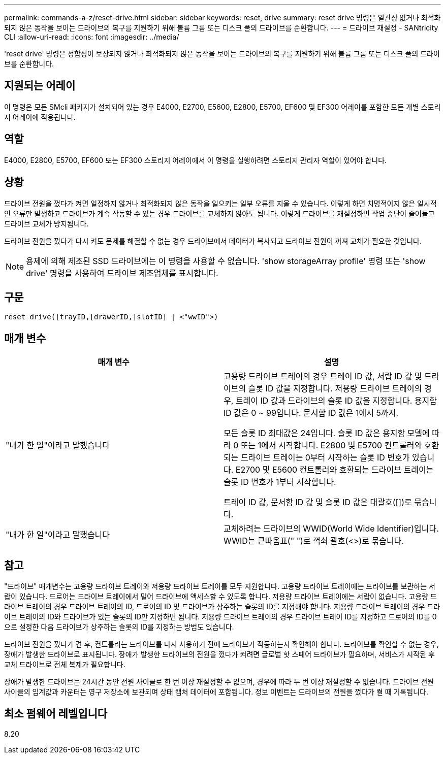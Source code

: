 ---
permalink: commands-a-z/reset-drive.html 
sidebar: sidebar 
keywords: reset, drive 
summary: reset drive 명령은 일관성 없거나 최적화되지 않은 동작을 보이는 드라이브의 복구를 지원하기 위해 볼륨 그룹 또는 디스크 풀의 드라이브를 순환합니다. 
---
= 드라이브 재설정 - SANtricity CLI
:allow-uri-read: 
:icons: font
:imagesdir: ../media/


[role="lead"]
'reset drive' 명령은 정합성이 보장되지 않거나 최적화되지 않은 동작을 보이는 드라이브의 복구를 지원하기 위해 볼륨 그룹 또는 디스크 풀의 드라이브를 순환합니다.



== 지원되는 어레이

이 명령은 모든 SMcli 패키지가 설치되어 있는 경우 E4000, E2700, E5600, E2800, E5700, EF600 및 EF300 어레이를 포함한 모든 개별 스토리지 어레이에 적용됩니다.



== 역할

E4000, E2800, E5700, EF600 또는 EF300 스토리지 어레이에서 이 명령을 실행하려면 스토리지 관리자 역할이 있어야 합니다.



== 상황

드라이브 전원을 껐다가 켜면 일정하지 않거나 최적화되지 않은 동작을 일으키는 일부 오류를 지울 수 있습니다. 이렇게 하면 치명적이지 않은 일시적인 오류만 발생하고 드라이브가 계속 작동할 수 있는 경우 드라이브를 교체하지 않아도 됩니다. 이렇게 드라이브를 재설정하면 작업 중단이 줄어들고 드라이브 교체가 방지됩니다.

드라이브 전원을 껐다가 다시 켜도 문제를 해결할 수 없는 경우 드라이브에서 데이터가 복사되고 드라이브 전원이 꺼져 교체가 필요한 것입니다.

[NOTE]
====
용제에 의해 제조된 SSD 드라이브에는 이 명령을 사용할 수 없습니다. 'show storageArray profile' 명령 또는 'show drive' 명령을 사용하여 드라이브 제조업체를 표시합니다.

====


== 구문

[source, cli]
----
reset drive([trayID,[drawerID,]slotID] | <"wwID">)
----


== 매개 변수

|===
| 매개 변수 | 설명 


 a| 
"내가 한 일"이라고 말했습니다
 a| 
고용량 드라이브 트레이의 경우 트레이 ID 값, 서랍 ID 값 및 드라이브의 슬롯 ID 값을 지정합니다. 저용량 드라이브 트레이의 경우, 트레이 ID 값과 드라이브의 슬롯 ID 값을 지정합니다. 용지함 ID 값은 0 ~ 99입니다. 문서함 ID 값은 1에서 5까지.

모든 슬롯 ID 최대값은 24입니다. 슬롯 ID 값은 용지함 모델에 따라 0 또는 1에서 시작합니다. E2800 및 E5700 컨트롤러와 호환되는 드라이브 트레이는 0부터 시작하는 슬롯 ID 번호가 있습니다. E2700 및 E5600 컨트롤러와 호환되는 드라이브 트레이는 슬롯 ID 번호가 1부터 시작합니다.

트레이 ID 값, 문서함 ID 값 및 슬롯 ID 값은 대괄호([])로 묶습니다.



 a| 
"내가 한 일"이라고 말했습니다
 a| 
교체하려는 드라이브의 WWID(World Wide Identifier)입니다. WWID는 큰따옴표(" ")로 꺽쇠 괄호(<>)로 묶습니다.

|===


== 참고

"드라이브" 매개변수는 고용량 드라이브 트레이와 저용량 드라이브 트레이를 모두 지원합니다. 고용량 드라이브 트레이에는 드라이브를 보관하는 서랍이 있습니다. 드로어는 드라이브 트레이에서 밀어 드라이브에 액세스할 수 있도록 합니다. 저용량 드라이브 트레이에는 서랍이 없습니다. 고용량 드라이브 트레이의 경우 드라이브 트레이의 ID, 드로어의 ID 및 드라이브가 상주하는 슬롯의 ID를 지정해야 합니다. 저용량 드라이브 트레이의 경우 드라이브 트레이의 ID와 드라이브가 있는 슬롯의 ID만 지정하면 됩니다. 저용량 드라이브 트레이의 경우 드라이브 트레이 ID를 지정하고 드로어의 ID를 0으로 설정한 다음 드라이브가 상주하는 슬롯의 ID를 지정하는 방법도 있습니다.

드라이브 전원을 껐다가 켠 후, 컨트롤러는 드라이브를 다시 사용하기 전에 드라이브가 작동하는지 확인해야 합니다. 드라이브를 확인할 수 없는 경우, 장애가 발생한 드라이브로 표시됩니다. 장애가 발생한 드라이브의 전원을 껐다가 켜려면 글로벌 핫 스페어 드라이브가 필요하며, 서비스가 시작된 후 교체 드라이브로 전체 복제가 필요합니다.

장애가 발생한 드라이브는 24시간 동안 전원 사이클로 한 번 이상 재설정할 수 없으며, 경우에 따라 두 번 이상 재설정할 수 없습니다. 드라이브 전원 사이클의 임계값과 카운터는 영구 저장소에 보관되며 상태 캡처 데이터에 포함됩니다. 정보 이벤트는 드라이브의 전원을 껐다가 켤 때 기록됩니다.



== 최소 펌웨어 레벨입니다

8.20
